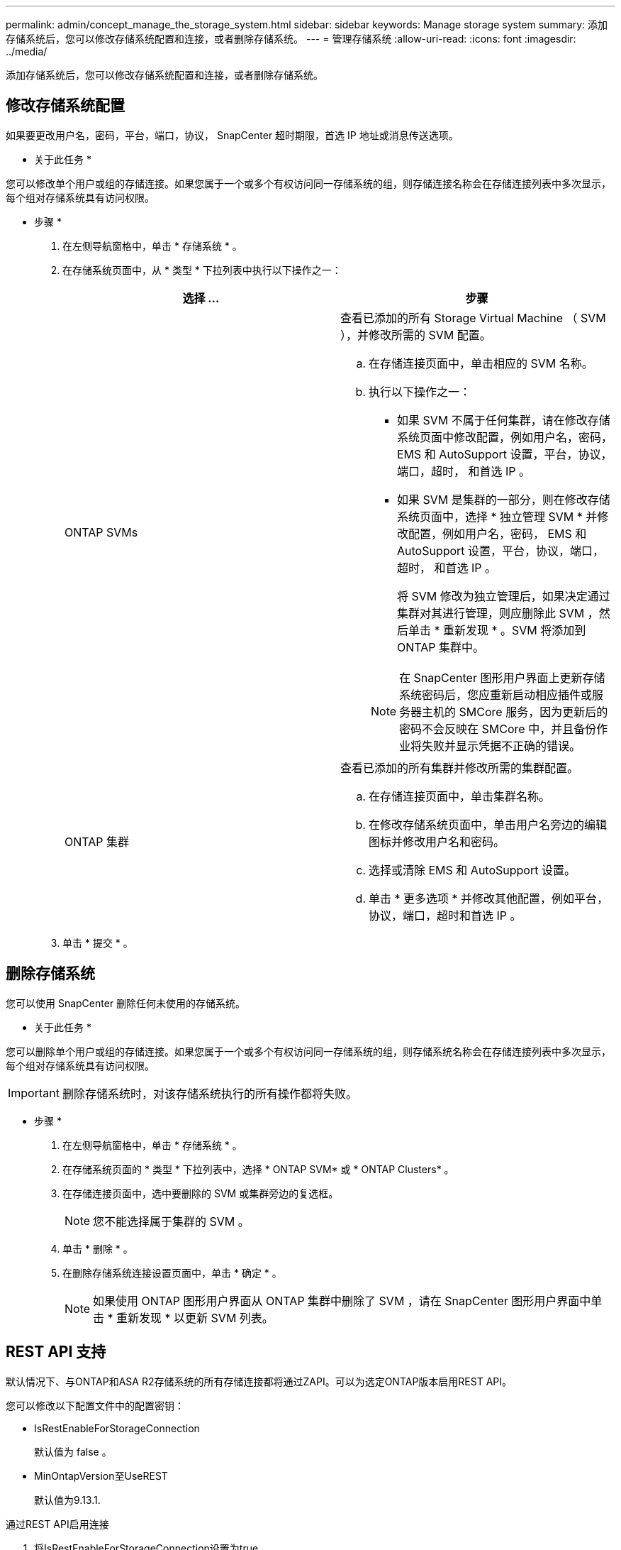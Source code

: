 ---
permalink: admin/concept_manage_the_storage_system.html 
sidebar: sidebar 
keywords: Manage storage system 
summary: 添加存储系统后，您可以修改存储系统配置和连接，或者删除存储系统。 
---
= 管理存储系统
:allow-uri-read: 
:icons: font
:imagesdir: ../media/


[role="lead"]
添加存储系统后，您可以修改存储系统配置和连接，或者删除存储系统。



== 修改存储系统配置

如果要更改用户名，密码，平台，端口，协议， SnapCenter 超时期限，首选 IP 地址或消息传送选项。

* 关于此任务 *

您可以修改单个用户或组的存储连接。如果您属于一个或多个有权访问同一存储系统的组，则存储连接名称会在存储连接列表中多次显示，每个组对存储系统具有访问权限。

* 步骤 *

. 在左侧导航窗格中，单击 * 存储系统 * 。
. 在存储系统页面中，从 * 类型 * 下拉列表中执行以下操作之一：
+
|===
| 选择 ... | 步骤 


 a| 
ONTAP SVMs
 a| 
查看已添加的所有 Storage Virtual Machine （ SVM ），并修改所需的 SVM 配置。

.. 在存储连接页面中，单击相应的 SVM 名称。
.. 执行以下操作之一：
+
*** 如果 SVM 不属于任何集群，请在修改存储系统页面中修改配置，例如用户名，密码， EMS 和 AutoSupport 设置，平台，协议，端口，超时， 和首选 IP 。
*** 如果 SVM 是集群的一部分，则在修改存储系统页面中，选择 * 独立管理 SVM * 并修改配置，例如用户名，密码， EMS 和 AutoSupport 设置，平台，协议，端口，超时， 和首选 IP 。
+
将 SVM 修改为独立管理后，如果决定通过集群对其进行管理，则应删除此 SVM ，然后单击 * 重新发现 * 。SVM 将添加到 ONTAP 集群中。

+

NOTE: 在 SnapCenter 图形用户界面上更新存储系统密码后，您应重新启动相应插件或服务器主机的 SMCore 服务，因为更新后的密码不会反映在 SMCore 中，并且备份作业将失败并显示凭据不正确的错误。







 a| 
ONTAP 集群
 a| 
查看已添加的所有集群并修改所需的集群配置。

.. 在存储连接页面中，单击集群名称。
.. 在修改存储系统页面中，单击用户名旁边的编辑图标并修改用户名和密码。
.. 选择或清除 EMS 和 AutoSupport 设置。
.. 单击 * 更多选项 * 并修改其他配置，例如平台，协议，端口，超时和首选 IP 。


|===
. 单击 * 提交 * 。




== 删除存储系统

您可以使用 SnapCenter 删除任何未使用的存储系统。

* 关于此任务 *

您可以删除单个用户或组的存储连接。如果您属于一个或多个有权访问同一存储系统的组，则存储系统名称会在存储连接列表中多次显示，每个组对存储系统具有访问权限。


IMPORTANT: 删除存储系统时，对该存储系统执行的所有操作都将失败。

* 步骤 *

. 在左侧导航窗格中，单击 * 存储系统 * 。
. 在存储系统页面的 * 类型 * 下拉列表中，选择 * ONTAP SVM* 或 * ONTAP Clusters* 。
. 在存储连接页面中，选中要删除的 SVM 或集群旁边的复选框。
+

NOTE: 您不能选择属于集群的 SVM 。

. 单击 * 删除 * 。
. 在删除存储系统连接设置页面中，单击 * 确定 * 。
+

NOTE: 如果使用 ONTAP 图形用户界面从 ONTAP 集群中删除了 SVM ，请在 SnapCenter 图形用户界面中单击 * 重新发现 * 以更新 SVM 列表。





== REST API 支持

默认情况下、与ONTAP和ASA R2存储系统的所有存储连接都将通过ZAPI。可以为选定ONTAP版本启用REST API。

您可以修改以下配置文件中的配置密钥：

* IsRestEnableForStorageConnection
+
默认值为 false 。

* MinOntapVersion至UseREST
+
默认值为9.13.1.



.通过REST API启用连接
. 将IsRestEnableForStorageConnection设置为true。
. 在服务器和Windows插件主机上的SMCore.ServiceHost.dll.config和SnapDriveService.dll.config中添加该密钥。
+
_<add key="IsRestEnabledForStorageConnection" value="true" />_



.将通过REST API进行的连接限制为特定版本的ONTAP
. 将config参数MinOntapVersion ToUseREST设置为true。
. 在服务器和Windows插件主机上的SMCore.ServiceHost.dll.config和SnapDriveService.dll.config中添加该密钥。
+
_<add key="MinOntapVersionToUseREST" value="9.13.1" />_

. 在服务器上重新启动SmCore服务、并在插件计算机上重新启动插件和SnapDrive服务。


